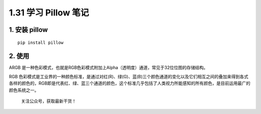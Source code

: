 1.31 学习 Pillow 笔记
=====================

1. 安装 pillow
--------------

::

   pip install pillow

2. 使用
-------

ARGB
是一种色彩模式，也就是RGB色彩模式附加上Alpha（透明度）通道，常见于32位位图的存储结构。

RGB
色彩模式是工业界的一种颜色标准，是通过对红(R)、绿(G)、蓝(B)三个颜色通道的变化以及它们相互之间的叠加来得到各式各样的颜色的，RGB即是代表红、绿、蓝三个通道的颜色，这个标准几乎包括了人类视力所能感知的所有颜色，是目前运用最广的颜色系统之一。

.. figure:: http://image.python-online.cn/image-20200320125724880.png
   :alt: 关注公众号，获取最新干货！

   关注公众号，获取最新干货！
